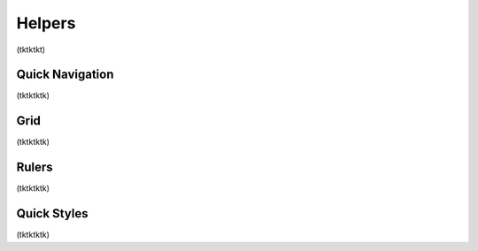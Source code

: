 Helpers
========================
(tktktkt)

Quick Navigation
--------------------
(tktktktk)

Grid
--------------------
(tktktktk)

Rulers
---------------------
(tktktktk)

Quick Styles
---------------------
(tktktktk)
